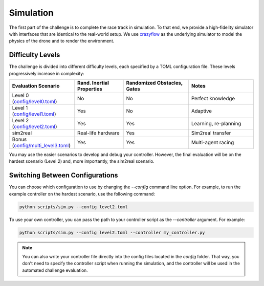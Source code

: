 Simulation
==========

The first part of the challenge is to complete the race track in simulation. To that end, we provide a high-fidelity simulator with interfaces that are identical to the real-world setup. We use `crazyflow <https://github.com/utiasDSL/crazyflow/tree/main>`_ as the underlying simulator to model the physics of the drone and to render the environment.

Difficulty Levels
-----------------

The challenge is divided into different difficulty levels, each specified by a TOML configuration file. These levels progressively increase in complexity:

.. list-table::
   :header-rows: 1
   :widths: 20 15 20 20

   * - Evaluation Scenario
     - Rand. Inertial Properties
     - Randomized Obstacles, Gates
     - Notes
   * - Level 0 (`config/level0.toml <https://github.com/utiasDSL/lsy_drone_racing/blob/main/config/level0.toml>`_)
     - No
     - No
     - Perfect knowledge
   * - Level 1 (`config/level1.toml <https://github.com/utiasDSL/lsy_drone_racing/blob/main/config/level1.toml>`_)
     - Yes
     - No
     - Adaptive
   * - Level 2 (`config/level2.toml <https://github.com/utiasDSL/lsy_drone_racing/blob/main/config/level2.toml>`_)
     - Yes
     - Yes
     - Learning, re-planning
   * - sim2real
     - Real-life hardware
     - Yes
     - Sim2real transfer
   * - Bonus (`config/multi_level3.toml <https://github.com/utiasDSL/lsy_drone_racing/blob/main/config/multi_level3.toml>`_)
     - Yes
     - Yes
     - Multi-agent racing

You may use the easier scenarios to develop and debug your controller. However, the final evaluation will be on the hardest scenario (Level 2) and, more importantly, the sim2real scenario.

Switching Between Configurations
--------------------------------

You can choose which configuration to use by changing the `--config` command line option. For example, to run the example controller on the hardest scenario, use the following command:

.. code-block:: bash

   python scripts/sim.py --config level2.toml

To use your own controller, you can pass the path to your controller script as the `--controller` argument. For example:

.. code-block:: bash

   python scripts/sim.py --config level2.toml --controller my_controller.py

.. note::
    You can also write your controller file directly into the config files located in the `config` folder. That way, you don't need to specify the controller script when running the simulation, and the controller will be used in the automated challenge evaluation.